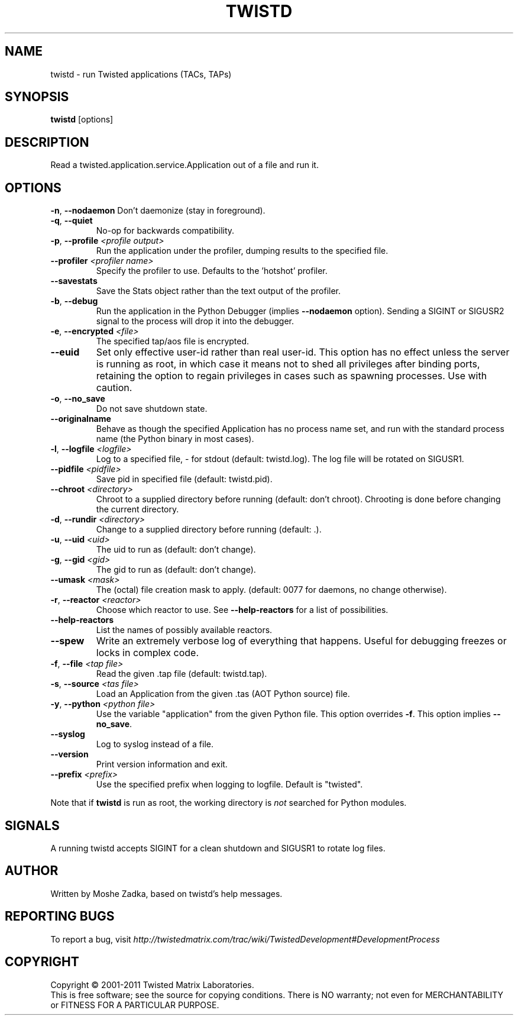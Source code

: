 .TH TWISTD "1" "Dec 2011" "" ""
.SH NAME
twistd \- run Twisted applications (TACs, TAPs)
.SH SYNOPSIS
.B twistd
[options]
.SH DESCRIPTION
Read a twisted.application.service.Application out of a file and run it.
.SH OPTIONS
\fB\-n\fR, \fB\--nodaemon\fR
Don't daemonize (stay in foreground).
.TP
\fB\-q\fR, \fB\--quiet\fR
No-op for backwards compatibility.
.TP
\fB\-p\fR, \fB\--profile\fR \fI<profile output>\fR
Run the application under the profiler, dumping results to the specified file.
.TP
\fB\--profiler\fR \fI<profiler name>\fR
Specify the profiler to use. Defaults to the 'hotshot' profiler.
.TP
\fB--savestats\fR
Save the Stats object rather than the text output of the profiler.
.TP
\fB\-b\fR, \fB\--debug\fR
Run the application in the Python Debugger (implies \fB\--nodaemon\fR option).
Sending a SIGINT or SIGUSR2 signal to the process will drop it into the
debugger.
.TP
\fB\-e\fR, \fB\--encrypted\fR \fI<file>\fR
The specified tap/aos file is encrypted.
.TP
\fB--euid\fR
Set only effective user-id rather than real user-id. This option has no  
effect unless the server is running as root, in which case it means not  
to shed all privileges after binding ports, retaining the option to regain 
privileges in cases such as spawning processes. Use with caution. 
.TP
\fB\-o\fR, \fB\--no_save\fR
Do not save shutdown state.
.TP
\fB\--originalname\fR
Behave as though the specified Application has no process name set, and run
with the standard process name (the Python binary in most cases).
.TP
\fB\-l\fR, \fB\--logfile\fR \fI<logfile>\fR
Log to a specified file, - for stdout (default: twistd.log).
The log file will be rotated on SIGUSR1.
.TP
\fB\--pidfile\fR \fI<pidfile>\fR
Save pid in specified file (default: twistd.pid).
.TP
\fB\--chroot\fR \fI<directory>\fR
Chroot to a supplied directory before running (default: don't chroot).
Chrooting is done before changing the current directory.
.TP
\fB\-d\fR, \fB\--rundir\fR \fI<directory>\fR
Change to a supplied directory before running (default: .).
.TP
\fB\-u\fR, \fB\--uid\fR \fI<uid>\fR
The uid to run as (default: don't change).
.TP
\fB\-g\fR, \fB\--gid\fR \fI<gid>\fR
The gid to run as (default: don't change).
.TP
\fB--umask\fR \fI<mask>\fR
The (octal) file creation mask to apply. (default: 0077 for daemons, no
change otherwise).
.TP
\fB\-r\fR, \fB\--reactor\fR \fI<reactor>\fR
Choose which reactor to use. See \fB\--help-reactors\fR for a list of
possibilities.
.TP
\fB--help-reactors\fR
List the names of possibly available reactors.
.TP
\fB\--spew\fR
Write an extremely verbose log of everything that happens. Useful for
debugging freezes or locks in complex code.
.TP
\fB\-f\fR, \fB\--file\fR \fI<tap file>\fR
Read the given .tap file (default: twistd.tap).
.TP
\fB\-s\fR, \fB\--source\fR \fI<tas file>\fR
Load an Application from the given .tas (AOT Python source) file.
.TP
\fB\-y\fR, \fB\--python\fR \fI<python file>\fR
Use the variable "application" from the given Python file. This option overrides
\fB\-f\fR. This option implies \fB\--no_save\fR.
.TP
\fB\--syslog\fR
Log to syslog instead of a file.
.TP
\fB\--version\fR
Print version information and exit.
.TP
\fB\--prefix\fR \fI<prefix>\fR
Use the specified prefix when logging to logfile. Default is "twisted".
.PP
Note that if \fBtwistd\fR is run as root, the working directory is \fInot\fR
searched for Python modules.
.SH SIGNALS
A running twistd accepts SIGINT for a clean shutdown and SIGUSR1 to rotate log
files.
.SH AUTHOR
Written by Moshe Zadka, based on twistd's help messages.
.SH "REPORTING BUGS"
To report a bug, visit
\fIhttp://twistedmatrix.com/trac/wiki/TwistedDevelopment#DevelopmentProcess\fR
.SH COPYRIGHT
Copyright \(co 2001-2011 Twisted Matrix Laboratories.
.br
This is free software; see the source for copying conditions. There is NO
warranty; not even for MERCHANTABILITY or FITNESS FOR A PARTICULAR PURPOSE.
